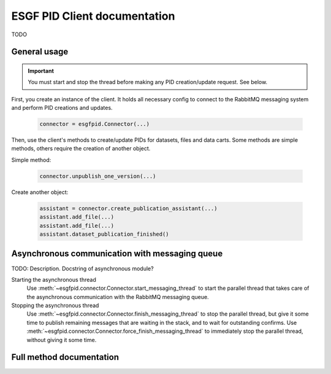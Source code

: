 ==============================
ESGF PID Client documentation
==============================

TODO

General usage
=============


.. important:: You must start and stop the thread before making any
    PID creation/update request. See below.

First, you create an instance of the client. It holds all necessary
config to connect to the RabbitMQ messaging system and perform PID
creations and updates.

  .. code:: python

    connector = esgfpid.Connector(...)


Then, use the client's methods to create/update PIDs for datasets,
files and data carts. Some methods are simple methods, others require
the creation of another object.

Simple method:

  .. code:: python

    connector.unpublish_one_version(...)


Create another object:

  .. code:: python

    assistant = connector.create_publication_assistant(...)
    assistant.add_file(...)
    assistant.add_file(...)
    assistant.dataset_publication_finished()

  
Asynchronous communication with messaging queue
================================================

TODO: Description. Docstring of asynchronous module?

Starting the asynchronous thread
  Use :meth:`~esgfpid.connector.Connector.start_messaging_thread` to start
  the parallel thread that takes care of the asynchronous communication
  with the RabbitMQ messaging queue.

Stopping the asynchronous thread
  Use :meth:`~esgfpid.connector.Connector.finish_messaging_thread` to stop
  the parallel thread, but give it some time to publish remaining messages
  that are waiting in the stack, and to wait for outstanding confirms.
  Use :meth:`~esgfpid.connector.Connector.force_finish_messaging_thread` to
  immediately stop the parallel thread, without giving it some time.
  

Full method documentation
=========================

.. automethod:: esgfpid.connector.Connector.__init__

.. automethod:: esgfpid.connector.Connector.create_publication_assistant

.. automethod:: esgfpid.connector.Connector.unpublish_one_version

.. automethod:: esgfpid.connector.Connector.unpublish_all_versions

.. automethod:: esgfpid.connector.Connector.add_errata_ids

.. automethod:: esgfpid.connector.Connector.remove_errata_ids

.. automethod:: esgfpid.connector.Connector.create_shopping_cart_pid

.. automethod:: esgfpid.connector.Connector.make_handle_from_drsid_and_versionnumber

.. automethod:: esgfpid.connector.Connector.start_messaging_thread

.. automethod:: esgfpid.connector.Connector.finish_messaging_thread

.. automethod:: esgfpid.connector.Connector.force_finish_messaging_thread
